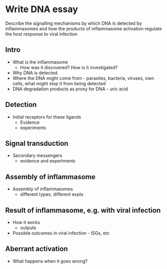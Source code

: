 
* Write DNA essay

  Describe the signalling mechanisms by which DNA is detected by
  inflammasomes and how the products of inflammasome activation regulate the
  host response to viral infection

** Intro
    - What is the inflammasome
        - How was it discovered? How is it investigated?
    - Why DNA is detected
    - Where the DNA might come from - parasites, bacteria, viruses, own
      cells, what might stop it from being detected
    - DNA degradation products as proxy for DNA - uric acid
** Detection
    - Initial receptors for these ligands
        - Evidence
        - experiments
** Signal transduction
    - Secondary messengers
        - evidence and experiments
** Assembly of inflammasome
    - Assembly of inflammasomes
        - different types, different expts
** Result of inflammasome, e.g. with viral infection
    - How it works
        - outputs
    - Possible outcomes in viral infection - ISGs, etc
** Aberrant activation
    - What happens when it goes wrong?

